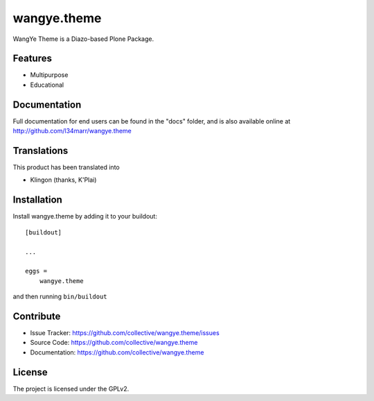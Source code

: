 .. This README is meant for consumption by humans and pypi. Pypi can render rst files so please do not use Sphinx features.
   If you want to learn more about writing documentation, please check out: http://docs.plone.org/about/documentation_styleguide.html
   This text does not appear on pypi or github. It is a comment.

==============================================================================
wangye.theme
==============================================================================

WangYe Theme is a Diazo-based Plone Package.

Features
--------

- Multipurpose
- Educational


Documentation
-------------

Full documentation for end users can be found in the "docs" folder, and is also available online at http://github.com/l34marr/wangye.theme


Translations
------------

This product has been translated into

- Klingon (thanks, K'Plai)


Installation
------------

Install wangye.theme by adding it to your buildout::

    [buildout]

    ...

    eggs =
        wangye.theme


and then running ``bin/buildout``


Contribute
----------

- Issue Tracker: https://github.com/collective/wangye.theme/issues
- Source Code: https://github.com/collective/wangye.theme
- Documentation: https://github.com/collective/wangye.theme


License
-------

The project is licensed under the GPLv2.
